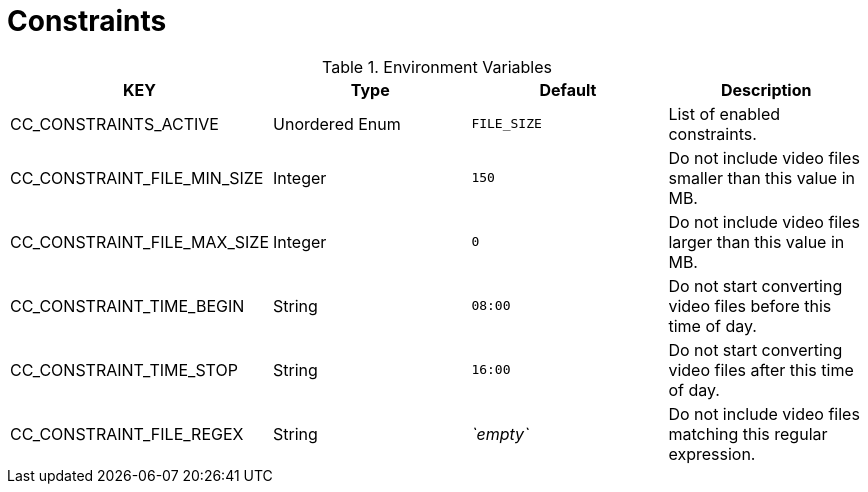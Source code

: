 = Constraints

.Environment Variables
[options="header"]
|===
|KEY |Type |Default |Description
|CC_CONSTRAINTS_ACTIVE |Unordered Enum |`+FILE_SIZE+` |List of enabled constraints.

|CC_CONSTRAINT_FILE_MIN_SIZE |Integer |`+150+` |Do not include video files smaller than this value in MB.

|CC_CONSTRAINT_FILE_MAX_SIZE |Integer |`+0+` |Do not include video files larger than this value in MB.

|CC_CONSTRAINT_TIME_BEGIN |String |`+08:00+` |Do not start converting video files before this time of day.

|CC_CONSTRAINT_TIME_STOP |String |`+16:00+` |Do not start converting video files after this time of day.

|CC_CONSTRAINT_FILE_REGEX |String |_`+empty+`_ |Do not include video files matching this regular expression.
|===
